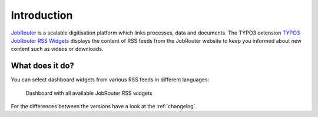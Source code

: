 .. _introduction:

============
Introduction
============

`JobRouter <https://www.jobrouter.com/>`_ is a scalable digitisation platform
which links processes, data and documents. The TYPO3 extension `TYPO3 JobRouter
RSS Widgets <https://github.com/brotkrueml/typo3-jobrouter-rss-widgets>`_
displays the content of RSS feeds from the JobRouter website to keep you
informed about new content such as videos or downloads.


What does it do?
================

You can select dashboard widgets from various RSS feeds in different languages:

.. figure:: _images/widgets-overview.jpg
   :alt: Dashboard with all available JobRouter RSS widgets

   Dashboard with all available JobRouter RSS widgets

For the differences between the versions have a look at the :ref:`changelog`.
